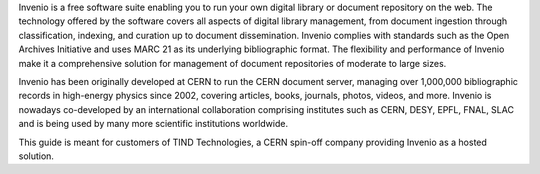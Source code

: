Invenio is a free software suite enabling you to run your own digital library or document repository on the web. The technology offered by the software covers all aspects of digital library management, from document ingestion through classification, indexing, and curation up to document dissemination. Invenio complies with standards such as the Open Archives Initiative and uses MARC 21 as its underlying bibliographic format. The flexibility and performance of Invenio make it a comprehensive solution for management of document repositories of moderate to large sizes.

Invenio has been originally developed at CERN to run the CERN document server, managing over 1,000,000 bibliographic records in high-energy physics since 2002, covering articles, books, journals, photos, videos, and more. Invenio is nowadays co-developed by an international collaboration comprising institutes such as CERN, DESY, EPFL, FNAL, SLAC and is being used by many more scientific institutions worldwide.

This guide is meant for customers of TIND Technologies, a CERN spin-off company providing Invenio as a hosted solution. 
